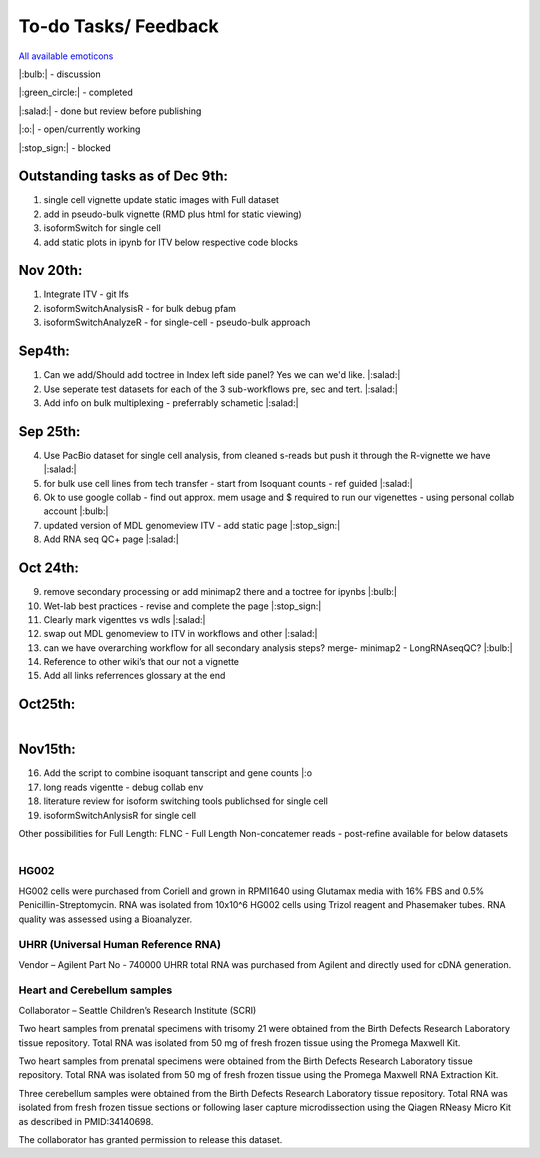 
To-do Tasks/ Feedback
=====================

`All available emoticons <https://sphinxemojicodes.readthedocs.io/en/stable/>`_

|:bulb:| - discussion

|:green_circle:| - completed

|:salad:| - done but review before publishing

|:o:| - open/currently working

|:stop_sign:| - blocked


Outstanding tasks as of Dec 9th:
---------------------------------
1. single cell vignette update static images with Full dataset
2. add in pseudo-bulk vignette (RMD plus html for static viewing)
3. isoformSwitch for single cell
4. add static plots in ipynb for ITV below respective code blocks

Nov 20th:
----------
1. Integrate ITV - git lfs
2. isoformSwitchAnalysisR - for bulk debug pfam
3. isoformSwitchAnalyzeR - for single-cell - pseudo-bulk approach


Sep4th:
-------
1. Can we add/Should add toctree in Index left side panel? Yes we can we'd like. |:salad:|
2. Use seperate test datasets for each of the 3 sub-workflows pre, sec and tert. |:salad:|
3. Add info on bulk multiplexing - preferrably schametic |:salad:|

Sep 25th:
---------
4. Use PacBio dataset for single cell analysis, from cleaned s-reads but push it through the R-vignette we have |:salad:|
5. for bulk use cell lines from tech transfer  - start from Isoquant counts - ref guided |:salad:|
6. Ok to use google collab - find out approx. mem usage and $ required to run our vigenettes - using personal collab account |:bulb:| 
7. updated version of MDL genomeview ITV - add static page |:stop_sign:|
8. Add RNA seq QC+ page |:salad:|

Oct 24th:
---------
9. remove secondary processing or add minimap2 there and a toctree for ipynbs |:bulb:| 
10. Wet-lab best practices - revise and complete the page |:stop_sign:| 
11. Clearly mark vigenttes vs wdls |:salad:|
12. swap out MDL genomeview to ITV in workflows and other |:salad:|
13. can we have overarching workflow for all secondary analysis steps? merge- minimap2 - LongRNAseqQC? |:bulb:|
14. Reference to other wiki’s that our not a vignette
15. Add all links referrences glossary at the end

Oct25th:
--------

.. figure:: ../_images/test_datasets.png
   :alt: Novel Methods and R&D
   :align: left



Nov15th:
--------
16. Add the script to combine isoquant tanscript and gene counts |:o
17. long reads vigentte - debug collab env
18. literature review for isoform switching tools publichsed for single cell 
19. isoformSwitchAnlysisR for single cell



Other possibilities for Full Length:
FLNC - Full Length Non-concatemer reads - post-refine available for below datasets


.. figure:: ../_images/pb_bulk_datasets.png
   :alt: Novel Methods and R&D
   :align: left

HG002
~~~~~~

HG002 cells were purchased from Coriell and grown in RPMI1640 using Glutamax 
media with 16% FBS and 0.5% Penicillin-Streptomycin. RNA was isolated from 
10x10^6 HG002 cells using Trizol reagent and Phasemaker tubes. RNA quality was 
assessed using a Bioanalyzer.

UHRR (Universal Human Reference RNA)
~~~~~~~~~~~~~~~~~~~~~~~~~~~~~~~~~~~~
Vendor – Agilent
Part No - 740000
UHRR total RNA was purchased from Agilent and directly used for cDNA generation.

Heart and Cerebellum samples
~~~~~~~~~~~~~~~~~~~~~~~~~~~~~
Collaborator – Seattle Children’s Research Institute (SCRI)

Two heart samples from prenatal specimens with trisomy 21 were obtained from the 
Birth Defects Research Laboratory tissue repository. Total RNA was isolated from 
50 mg of fresh frozen tissue using the Promega Maxwell Kit.

Two heart samples from prenatal specimens were obtained from the Birth Defects 
Research Laboratory tissue repository. Total RNA was isolated from 50 mg of fresh 
frozen tissue using the Promega Maxwell RNA Extraction Kit.

Three cerebellum samples were obtained from the Birth Defects Research Laboratory 
tissue repository. Total RNA was isolated from fresh frozen tissue sections or 
following laser capture microdissection using the Qiagen RNeasy Micro Kit as 
described in PMID:34140698.

The collaborator has granted permission to release this dataset.
